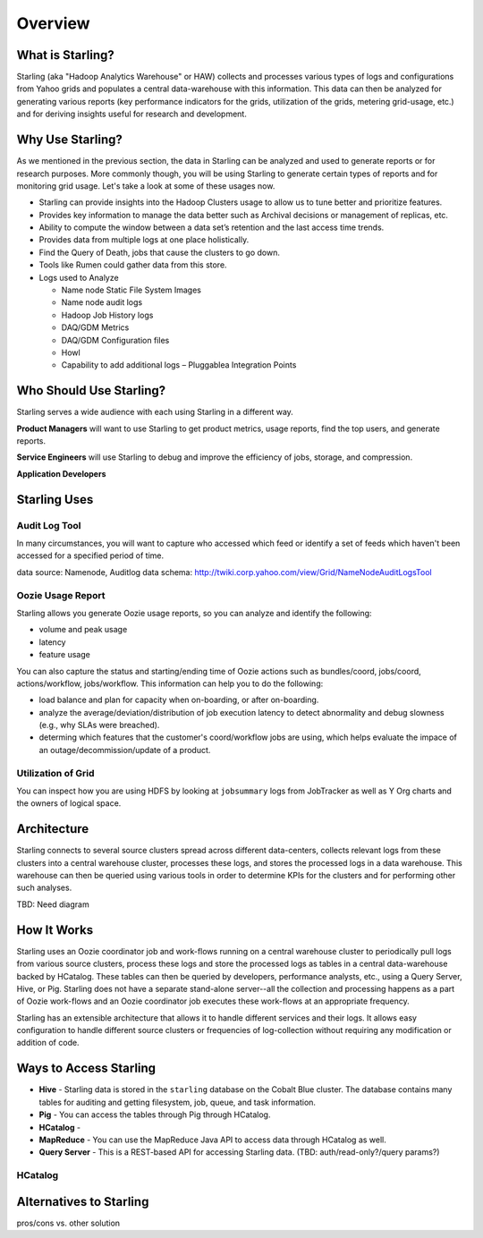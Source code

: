 ========
Overview
========

What is Starling?
=================  

Starling (aka "Hadoop Analytics Warehouse" or HAW) collects and processes various 
types of logs and configurations from Yahoo grids and populates a central 
data-warehouse with this information. This data can then be analyzed for 
generating various reports (key performance indicators for the grids, utilization 
of the grids, metering grid-usage, etc.) and for deriving insights useful for 
research and development.

Why Use Starling?
=================

As we mentioned in the previous section, the data in Starling can be analyzed and used to generate
reports or for research purposes. More commonly though, you will be using Starling to generate 
certain types of reports and for monitoring grid usage. Let's take a look at some of these 
usages now.

- Starling can provide insights into the Hadoop Clusters usage to allow us to tune 
  better and  prioritize features.
- Provides key information to manage the data better such as Archival decisions or 
  management of replicas, etc.
- Ability to compute the window between a data set’s retention and the last access time trends.
- Provides data from multiple logs at one place holistically.
- Find the Query of Death, jobs that cause the clusters to go down.
- Tools like Rumen could gather data from this store.
- Logs used to Analyze

  - Name node Static File System Images
  - Name node audit logs
  - Hadoop Job History logs
  - DAQ/GDM Metrics
  - DAQ/GDM Configuration files
  - Howl
  - Capability to add additional logs – Pluggablea Integration Points

Who Should Use Starling?
========================

Starling serves a wide audience with each using Starling in a different way.

**Product Managers** will want to use Starling to get product metrics, usage reports,
find the top users, and generate reports.

**Service Engineers** will use Starling to debug and improve the efficiency of jobs, 
storage, and compression.

**Application Developers** 

Starling Uses
=============


Audit Log Tool
--------------

In many circumstances, you will want to capture who accessed which feed 
or identify a set of feeds which haven't been accessed for a specified period of time.

data source:  Namenode, Auditlog data
schema: http://twiki.corp.yahoo.com/view/Grid/NameNodeAuditLogsTool

Oozie Usage Report
------------------

Starling allows you generate Oozie usage reports, so you can analyze and identify the following:

- volume and peak usage
- latency
- feature usage

You can also capture the status and starting/ending time of Oozie actions such as bundles/coord,
jobs/coord, actions/workflow, jobs/workflow. This information can help you 
to do the following:

- load balance and plan for capacity when on-boarding, or after on-boarding. 
- analyze the average/deviation/distribution of job execution latency
  to detect abnormality and debug slowness (e.g., why SLAs were breached). 
- determing which features that the customer's coord/workflow jobs are using,
  which helps evaluate the impace of an outage/decommission/update of a product.


Utilization of Grid
-------------------

You can inspect how you are using HDFS by looking at ``jobsummary`` logs from JobTracker
as well as Y Org charts and the owners of logical space.


Architecture
============  

Starling connects to several source clusters spread across different data-centers, 
collects relevant logs from these clusters into a central warehouse cluster, processes 
these logs, and stores the processed logs in a data warehouse. This warehouse can 
then be queried using various tools in order to determine KPIs for the clusters 
and for performing other such analyses.

TBD: Need diagram

How It Works
============

Starling uses an Oozie coordinator job and work-flows running on a central warehouse 
cluster to periodically pull logs from various source clusters, process these logs 
and store the processed logs as tables in a central data-warehouse backed by HCatalog. 
These tables can then be queried by developers, performance analysts, etc., using a 
Query Server, Hive, or Pig. Starling does not have a separate stand-alone server--all 
the collection and processing happens as a part of Oozie work-flows and an Oozie 
coordinator job executes these work-flows at an appropriate frequency.

Starling has an extensible architecture that allows it to handle different services 
and their logs. It allows easy configuration to handle different source clusters 
or frequencies of log-collection without requiring any modification or addition of code.

Ways to Access Starling
=======================

- **Hive** - Starling data is stored in the ``starling`` database on the Cobalt Blue cluster. The database contains 
  many tables for auditing and getting filesystem, job, queue, and task information.
- **Pig** - You can access the tables through Pig through HCatalog.  
- **HCatalog** - 
- **MapReduce** - You can use the MapReduce Java API to access data through HCatalog as well.
- **Query Server** - This is a REST-based API for accessing Starling data. (TBD: auth/read-only?/query params?)


HCatalog
--------

Alternatives to Starling
========================


pros/cons vs. other solution

